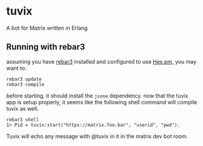 * tuvix

A bot for Matrix written in Erlang

[[file:tuvix.jpg]]

** Running with rebar3

assuming you have [[https://www.rebar3.org/][rebar3]] installed 
and configured to use [[https://hex.pm/docs/rebar3_usage][Hex.pm]], you may want to:

#+begin_example
rebar3 update
rebar3 compile
#+end_example

before starting. it should install the =jsone= dependency.
now that the tuvix app is setup properly, it seems
like the following shell command will compile tuvix as well.

#+begin_example
rebar3 shell
1> Pid = tuvix:start("https://matrix.foo.bar", "userid", "pwd").
#+end_example

Tuvix will echo any message with @tuvix in it in the matrix dev
bot room.
